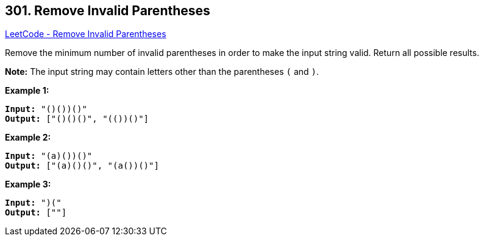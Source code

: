 == 301. Remove Invalid Parentheses

https://leetcode.com/problems/remove-invalid-parentheses/[LeetCode - Remove Invalid Parentheses]

Remove the minimum number of invalid parentheses in order to make the input string valid. Return all possible results.

*Note:* The input string may contain letters other than the parentheses `(` and `)`.

*Example 1:*

[subs="verbatim,quotes,macros"]
----
*Input:* "()())()"
*Output:* ["()()()", "(())()"]
----

*Example 2:*

[subs="verbatim,quotes,macros"]
----
*Input:* "(a)())()"
*Output:* ["(a)()()", "(a())()"]
----

*Example 3:*

[subs="verbatim,quotes,macros"]
----
*Input:* ")("
*Output:* [""]
----
